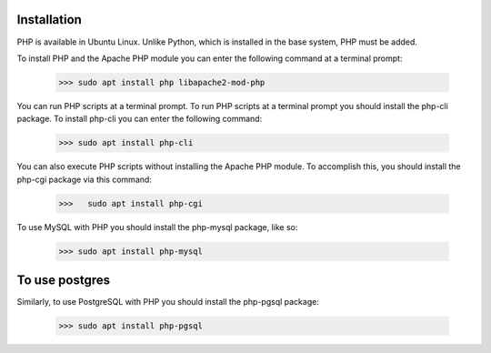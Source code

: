 Installation
============

PHP is available in Ubuntu Linux. Unlike Python, which is installed in the base system, PHP must be added.

To install PHP and the Apache PHP module you can enter the following command at a terminal prompt:

   >>> sudo apt install php libapache2-mod-php

You can run PHP scripts at a terminal prompt. To run PHP scripts at a terminal prompt you should install the php-cli package. To install php-cli you can enter the following command:

   >>> sudo apt install php-cli

You can also execute PHP scripts without installing the Apache PHP module. To accomplish this, you should install the php-cgi package via this command:

 >>>   sudo apt install php-cgi

To use MySQL with PHP you should install the php-mysql package, like so:

   >>> sudo apt install php-mysql
   
To use postgres
===============

Similarly, to use PostgreSQL with PHP you should install the php-pgsql package:

 >>> sudo apt install php-pgsql

